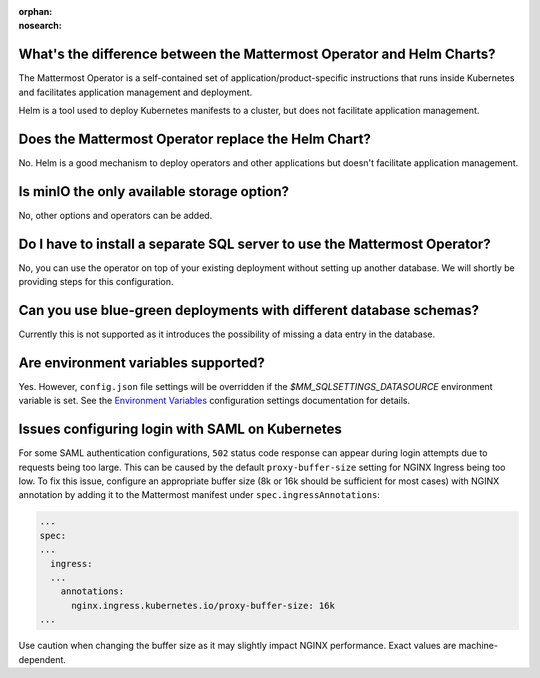 :orphan:
:nosearch:

What's the difference between the Mattermost Operator and Helm Charts?
~~~~~~~~~~~~~~~~~~~~~~~~~~~~~~~~~~~~~~~~~~~~~~~~~~~~~~~~~~~~~~~~~~~~~~

The Mattermost Operator is a self-contained set of application/product-specific instructions that runs inside Kubernetes and facilitates application
management and deployment.

Helm is a tool used to deploy Kubernetes manifests to a cluster, but does not facilitate application management.

Does the Mattermost Operator replace the Helm Chart?
~~~~~~~~~~~~~~~~~~~~~~~~~~~~~~~~~~~~~~~~~~~~~~~~~~~~

No. Helm is a good mechanism to deploy operators and other applications but doesn't facilitate application management. 

Is minIO the only available storage option?
~~~~~~~~~~~~~~~~~~~~~~~~~~~~~~~~~~~~~~~~~~~

No, other options and operators can be added.

Do I have to install a separate SQL server to use the Mattermost Operator?
~~~~~~~~~~~~~~~~~~~~~~~~~~~~~~~~~~~~~~~~~~~~~~~~~~~~~~~~~~~~~~~~~~~~~~~~~~

No, you can use the operator on top of your existing deployment without setting up another database. We will shortly
be providing steps for this configuration.

Can you use blue-green deployments with different database schemas?
~~~~~~~~~~~~~~~~~~~~~~~~~~~~~~~~~~~~~~~~~~~~~~~~~~~~~~~~~~~~~~~~~~~

Currently this is not supported as it introduces the possibility of missing a data entry in the database.

Are environment variables supported?
~~~~~~~~~~~~~~~~~~~~~~~~~~~~~~~~~~~~

Yes. However, ``config.json`` file settings will be overridden if the `$MM_SQLSETTINGS_DATASOURCE` environment variable is set. See the `Environment Variables </configure/configuration-settings.html#environment-variables>`__ configuration settings documentation for details.

Issues configuring login with SAML on Kubernetes
~~~~~~~~~~~~~~~~~~~~~~~~~~~~~~~~~~~~~~~~~~~~~~~~~

For some SAML authentication configurations, ``502`` status code response can appear during login attempts due to requests being too large.
This can be caused by the default ``proxy-buffer-size`` setting for NGINX Ingress being too low.
To fix this issue, configure an appropriate buffer size (8k or 16k should be sufficient for most cases) with NGINX annotation by adding it to the Mattermost manifest under ``spec.ingressAnnotations``:

.. code-block:: yaml

  ...
  spec:
  ...
    ingress:
    ...
      annotations:
        nginx.ingress.kubernetes.io/proxy-buffer-size: 16k
  ...

Use caution when changing the buffer size as it may slightly impact NGINX performance. Exact values are machine-dependent.